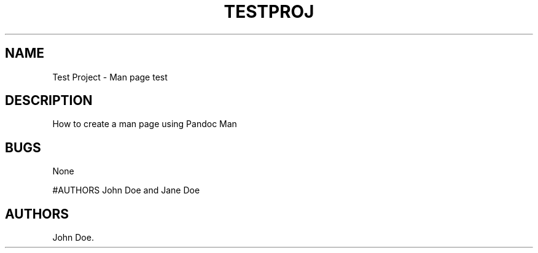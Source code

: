 .\" Automatically generated by Pandoc 2.2.1
.\"
.TH "TESTPROJ" "1" "Feburary 7, 2021" "Test Project Man Page" ""
.hy
.SH NAME
.PP
Test Project \- Man page test
.SH DESCRIPTION
.PP
How to create a man page using Pandoc Man
.SH BUGS
.PP
None
.PP
#AUTHORS John Doe and Jane Doe
.SH AUTHORS
John Doe.
